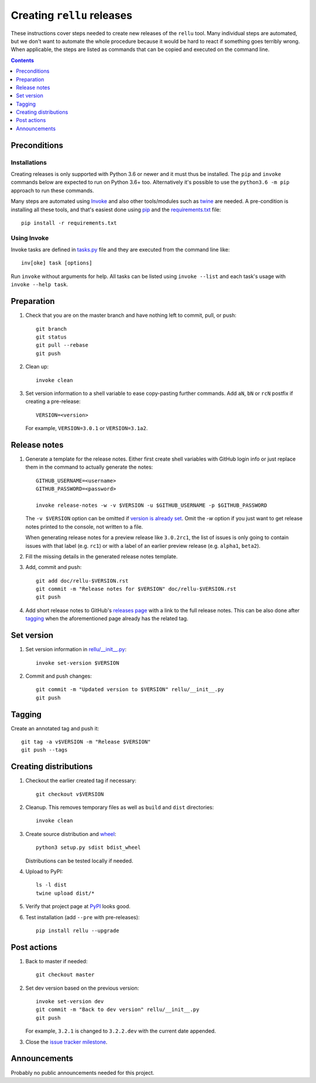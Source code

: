Creating ``rellu`` releases
===========================

These instructions cover steps needed to create new releases of the ``rellu``
tool. Many individual steps are automated, but we don't want to automate
the whole procedure because it would be hard to react if something goes
terribly wrong. When applicable, the steps are listed as commands that can
be copied and executed on the command line.

.. contents::
   :depth: 1

Preconditions
-------------

Installations
~~~~~~~~~~~~~

Creating releases is only supported with Python 3.6 or newer and it must thus
be installed. The ``pip`` and ``invoke`` commands below are expected to run
on Python 3.6+ too. Alternatively it's possible to use the ``python3.6 -m pip``
approach to run these commands.

Many steps are automated using `Invoke <http://pyinvoke.org>`_ and also
other tools/modules such as `twine <https://pypi.python.org/pypi/twine>`_
are needed. A pre-condition is installing all these tools, and that's easiest
done using `pip <http://pip-installer.org>`_ and the `<requirements.txt>`_
file::

    pip install -r requirements.txt

Using Invoke
~~~~~~~~~~~~

Invoke tasks are defined in `<tasks.py>`_ file and they are executed from
the command line like::

    inv[oke] task [options]

Run ``invoke`` without arguments for help. All tasks can be listed using
``invoke --list`` and each task's usage with ``invoke --help task``.

Preparation
-----------

1. Check that you are on the master branch and have nothing left to commit,
   pull, or push::

      git branch
      git status
      git pull --rebase
      git push

2. Clean up::

      invoke clean

3. Set version information to a shell variable to ease copy-pasting further
   commands. Add ``aN``, ``bN`` or ``rcN`` postfix if creating a pre-release::

      VERSION=<version>

   For example, ``VERSION=3.0.1`` or ``VERSION=3.1a2``.

Release notes
-------------

1. Generate a template for the release notes. Either first create shell
   variables with GitHub login info or just replace them in the command
   to actually generate the notes::

      GITHUB_USERNAME=<username>
      GITHUB_PASSWORD=<password>

      invoke release-notes -w -v $VERSION -u $GITHUB_USERNAME -p $GITHUB_PASSWORD

   The ``-v $VERSION`` option can be omitted if `version is already set
   <Set version_>`__. Omit the `-w` option if you just want to get release
   notes printed to the console, not written to a file.

   When generating release notes for a preview release like ``3.0.2rc1``,
   the list of issues is only going to contain issues with that label
   (e.g. ``rc1``) or with a label of an earlier preview release (e.g.
   ``alpha1``, ``beta2``).

2. Fill the missing details in the generated release notes template.

3. Add, commit and push::

      git add doc/rellu-$VERSION.rst
      git commit -m "Release notes for $VERSION" doc/rellu-$VERSION.rst
      git push

4. Add short release notes to GitHub's `releases page
   <https://github.com/robotframework/rellu/releases>`_
   with a link to the full release notes. This can be also done
   after tagging_ when the aforementioned page already has the
   related tag.

Set version
-----------

1. Set version information in `<rellu/__init__.py>`_::

      invoke set-version $VERSION

2. Commit and push changes::

      git commit -m "Updated version to $VERSION" rellu/__init__.py
      git push

Tagging
-------

Create an annotated tag and push it::

   git tag -a v$VERSION -m "Release $VERSION"
   git push --tags

Creating distributions
----------------------

1. Checkout the earlier created tag if necessary::

      git checkout v$VERSION

2. Cleanup. This removes temporary files as well as ``build`` and ``dist``
   directories::

      invoke clean

3. Create source distribution and `wheel <http://pythonwheels.com>`_::

      python3 setup.py sdist bdist_wheel

   Distributions can be tested locally if needed.

4. Upload to PyPI::

      ls -l dist
      twine upload dist/*

5. Verify that project page at `PyPI <https://pypi.python.org/pypi/rellu>`_
   looks good.

6. Test installation (add ``--pre`` with pre-releases)::

      pip install rellu --upgrade

Post actions
------------

1. Back to master if needed::

      git checkout master

2. Set dev version based on the previous version::

      invoke set-version dev
      git commit -m "Back to dev version" rellu/__init__.py
      git push

   For example, ``3.2.1`` is changed to ``3.2.2.dev`` with the current date
   appended.

3. Close the `issue tracker milestone
   <https://github.com/robotframework/rellu/milestones>`__.

Announcements
-------------

Probably no public announcements needed for this project.
